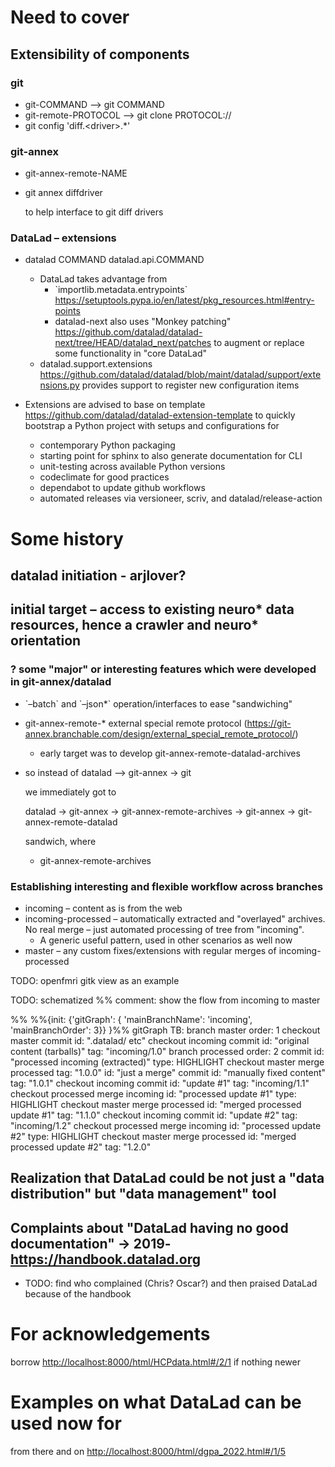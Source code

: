 * Need to cover
** Extensibility of components
*** git

- git-COMMAND --> git COMMAND
- git-remote-PROTOCOL --> git clone PROTOCOL://
- git config 'diff.<driver>.*'

*** git-annex

- git-annex-remote-NAME
- git annex diffdriver

  to help interface to git diff drivers

*** DataLad -- extensions

- datalad COMMAND
  datalad.api.COMMAND

  - DataLad takes advantage from
	- `importlib.metadata.entrypoints` https://setuptools.pypa.io/en/latest/pkg_resources.html#entry-points
	- datalad-next also uses "Monkey patching"
      https://github.com/datalad/datalad-next/tree/HEAD/datalad_next/patches
	  to augment or replace some functionality in "core DataLad"

  - datalad.support.extensions
  		 https://github.com/datalad/datalad/blob/maint/datalad/support/extensions.py
	provides support to register new configuration items

- Extensions are advised to base on template
  https://github.com/datalad/datalad-extension-template
  to quickly bootstrap a Python project with setups and configurations for

  - contemporary Python packaging
  - starting point for sphinx to also generate documentation for CLI
  - unit-testing across available Python versions
  - codeclimate for good practices
  - dependabot to update github workflows
  - automated releases via versioneer, scriv, and
    datalad/release-action

* Some history
** datalad initiation - arjlover?
** initial target -- access to existing neuro* data resources, hence a crawler and neuro* orientation
*** ? some "major" or interesting features which were developed in git-annex/datalad

- `--batch` and `--json*` operation/interfaces to ease "sandwiching"

- git-annex-remote-* external special remote protocol (https://git-annex.branchable.com/design/external_special_remote_protocol/)

  - early target was to develop git-annex-remote-datalad-archives

- so instead of datalad --> git-annex -> git

  we immediately got to

  datalad -> git-annex -> git-annex-remote-archives -> git-annex ->  git-annex-remote-datalad

  sandwich, where

  - git-annex-remote-archives

*** Establishing interesting and flexible workflow across branches

- incoming -- content as is from the web
- incoming-processed -- automatically extracted and "overlayed"
  archives. No real merge -- just automated processing of tree from
  "incoming".
  - A generic useful pattern, used in other scenarios as well now
- master -- any custom fixes/extensions with regular merges of
  incoming-processed

TODO: openfmri gitk view as an example

TODO: schematized
%% comment: show the flow from incoming to master

%% %%{init: {'gitGraph': { 'mainBranchName': 'incoming', 'mainBranchOrder': 3}} }%%
gitGraph TB:
    branch master order: 1
    checkout master
    commit id: ".datalad/ etc"
    checkout incoming
    commit id: "original content (tarballs)" tag: "incoming/1.0"
    branch processed order: 2
    commit id: "processed incoming (extracted)" type: HIGHLIGHT
    checkout master
    merge processed tag: "1.0.0" id: "just a merge"
    commit id: "manually fixed content" tag: "1.0.1"
    checkout incoming
    commit id: "update #1"  tag: "incoming/1.1"
    checkout processed
    merge incoming id: "processed update #1" type: HIGHLIGHT
    checkout master
    merge processed id: "merged processed update #1" tag: "1.1.0"
    checkout incoming
    commit id: "update #2"  tag: "incoming/1.2"
    checkout processed
    merge incoming id: "processed update #2" type: HIGHLIGHT
    checkout master
    merge processed id: "merged processed update #2" tag: "1.2.0"

** Realization that DataLad could be not just a "data distribution" but "data management" tool

** Complaints about "DataLad having no good documentation" -> 2019- https://handbook.datalad.org

- TODO: find who complained (Chris? Oscar?) and then praised DataLad
  because of the handbook
* For acknowledgements

borrow http://localhost:8000/html/HCPdata.html#/2/1 if nothing newer

* Examples on what DataLad can be used now for

from there and on
http://localhost:8000/html/dgpa_2022.html#/1/5
